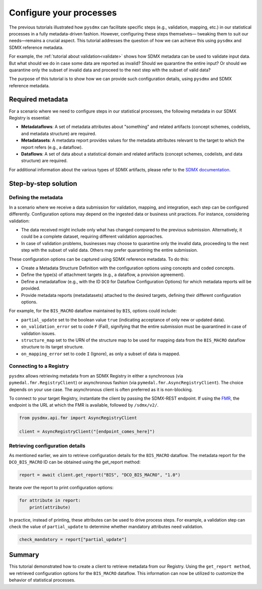 .. _config:

Configure your processes
========================

The previous tutorials illustrated how ``pysdmx`` can facilitate specific
steps (e.g., validation, mapping, etc.) in our statistical processes in a
fully metadata-driven fashion. However, configuring these steps themselves—
tweaking them to suit our needs—remains a crucial aspect. This tutorial
addresses the question of how we can achieve this using ``pysdmx`` and SDMX
reference metadata.

For example, the :ref:`tutorial about validation<validate>` shows how SDMX
metadata can be used to validate input data. But what should we do in case
some data are reported as invalid? Should we quarantine the entire input?
Or should we quarantine only the subset of invalid data and proceed to the 
next step with the subset of valid data? 

The purpose of this tutorial is to show how we can provide such configuration
details, using ``pysdmx`` and SDMX reference metadata.

Required metadata
-----------------

For a scenario where we need to configure steps in our statistical processes,
the following metadata in our SDMX Registry is essential:

- **Metadataflows**: A set of metadata attributes about "something" and
  related artifacts (concept schemes, codelists, and metadata structure)
  are required.

- **Metadatasets**: A metadata report provides values for the metadata
  attributes relevant to the target to which the report refers (e.g., a
  dataflow).

- **Dataflows**: A set of data about a statistical domain and related
  artifacts (concept schemes, codelists, and data structure) are required.

For additional information about the various types of SDMX artifacts, please
refer to the `SDMX documentation <https://sdmx.org/>`_.

Step-by-step solution
---------------------

Defining the metadata
^^^^^^^^^^^^^^^^^^^^^

In a scenario where we receive a data submission for validation, mapping, and
integration, each step can be configured differently. Configuration options
may depend on the ingested data or business unit practices. For instance,
considering validation:

- The data received might include only what has changed compared to the
  previous submission. Alternatively, it could be a complete dataset,
  requiring different validation approaches.

- In case of validation problems, businesses may choose to quarantine only
  the invalid data, proceeding to the next step with the subset of valid data.
  Others may prefer quarantining the entire submission.

These configuration options can be captured using SDMX reference metadata. To
do this:

- Create a Metadata Structure Definition with the configuration options using
  concepts and coded concepts.

- Define the type(s) of attachment targets (e.g., a dataflow, a provision
  agreement).

- Define a metadataflow (e.g., with the ID ``DCO`` for Dataflow Configuration
  Options) for which metadata reports will be provided.

- Provide metadata reports (metadatasets) attached to the desired targets,
  defining their different configuration options.

For example, for the ``BIS_MACRO`` dataflow maintained by ``BIS``, options
could include:

- ``partial_update`` set to the boolean value ``true`` (indicating acceptance
  of only new or updated data).

- ``on_validation_error`` set to code ``F`` (Fail),
  signifying that the entire submission must be quarantined in case of
  validation issues.

- ``structure_map`` set to the URN of the structure map to be used for
  mapping data from the ``BIS_MACRO`` dataflow structure to its target
  structure.

- ``on_mapping_error`` set to code ``I`` (Ignore), as only a
  subset of data is mapped.


Connecting to a Registry
^^^^^^^^^^^^^^^^^^^^^^^^

``pysdmx`` allows retrieving metadata from an SDMX Registry in either a
synchronous (via ``pymedal.fmr.RegistryClient``) or asynchronous fashion
(via ``pymedal.fmr.AsyncRegistryClient``). The choice depends on your use
case. The asynchronous client is often preferred as it is non-blocking.

To connect to your target Registry, instantiate the client by passing the
SDMX-REST endpoint. If using the
`FMR <https://www.bis.org/innovation/bis_open_tech_sdmx.htm>`_,
the endpoint is the URL at which the FMR is available, followed by
``/sdmx/v2/``.

.. code-block:: python

    from pysdmx.api.fmr import AsyncRegistryClient

    client = AsyncRegistryClient("[endpoint_comes_here]")

Retrieving configuration details
^^^^^^^^^^^^^^^^^^^^^^^^^^^^^^^^

As mentioned earlier, we aim to retrieve configuration details for the
``BIS_MACRO`` dataflow. The metadata report for the ``DCO_BIS_MACRO`` ID
can be obtained using the get_report method:

.. code-block:: python

    report = await client.get_report("BIS", "DCO_BIS_MACRO", "1.0")

Iterate over the report to print configuration options:

.. code-block:: python

    for attribute in report:
        print(attribute)

In practice, instead of printing, these attributes can be used to drive
process steps. For example, a validation step can check the value of
``partial_update`` to determine whether mandatory attributes need validation.

.. code-block:: python

    check_mandatory = report["partial_update"]

Summary
-------

This tutorial demonstrated how to create a client to retrieve metadata from
our Registry. Using the ``get_report method``, we retrieved configuration
options for the ``BIS_MACRO`` dataflow. This information can now be
utilized to customize the behavior of statistical processes.